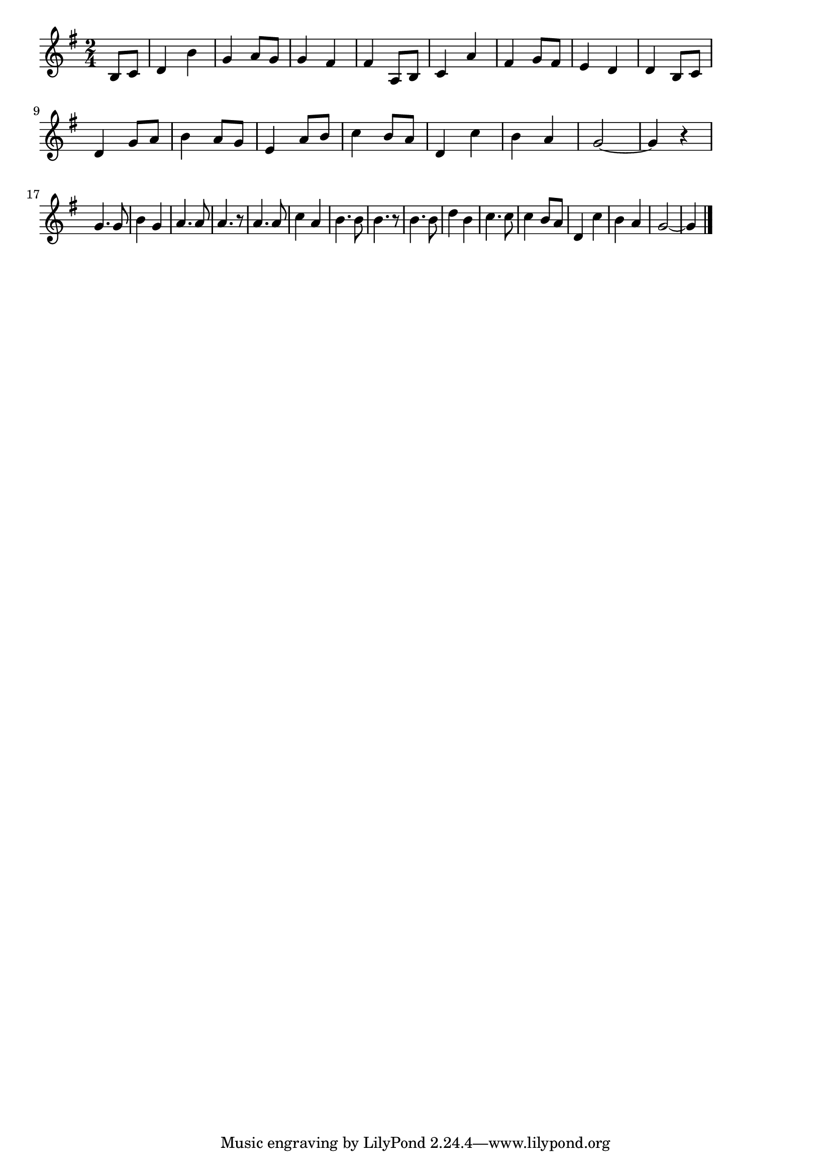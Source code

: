 \version "2.18.2"

% 小さな世界(ちいさなせかい、It's a small world、せかいじゅうどこだって)

\score {

  \layout {
    line-width = #170
    indent = 0\mm
  }

  \relative c'' {
    \key g \major
    \time 2/4
    \set Score.tempoHideNote = ##t
\tempo 4=120
    \numericTimeSignature
    \partial 4

  b,8 c |%0
  d4 b' |%1
  g a8 g |%2
  g4 fis |%3
  fis a,8 b |%4
  c4 a' |%5
  fis g8 fis |%6
  e4 d |%7
  d b8 c |%8
  \break
  d4 g8 a |%9
  b4 a8 g |%10
  e4 a8 b |%11
  c4 b8 a |%12
  d,4 c' |%13
  b a |%14
  g2~ |%15
  g4 r |%16
  \break
  g4. g8 |%17
  b4 g |%18
  a4. a8 |%19
  a4. r8 |%20
  a4. a8 |%21
  c4 a |%22
  b4. b8 |%23
  b4. r8 |%24
  b4. b8 |%25
  d4 b |%26
  c4. c8 |%27
  c4 b8 a |%28
  d,4 c' |%29
  b a |%30
  g2~ |%31
  g4 %32
  \bar "|."
  }

  \midi { }
}